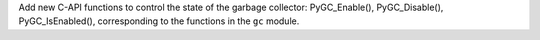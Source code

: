 Add new C-API functions to control the state of the garbage collector:
PyGC_Enable(), PyGC_Disable(), PyGC_IsEnabled(), corresponding to the
functions in the ``gc`` module.
